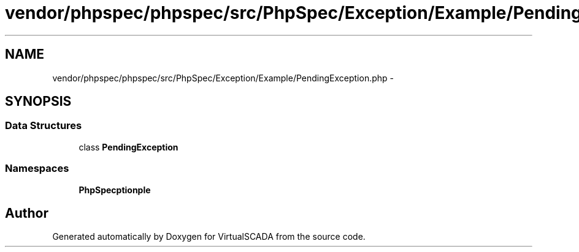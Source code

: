 .TH "vendor/phpspec/phpspec/src/PhpSpec/Exception/Example/PendingException.php" 3 "Tue Apr 14 2015" "Version 1.0" "VirtualSCADA" \" -*- nroff -*-
.ad l
.nh
.SH NAME
vendor/phpspec/phpspec/src/PhpSpec/Exception/Example/PendingException.php \- 
.SH SYNOPSIS
.br
.PP
.SS "Data Structures"

.in +1c
.ti -1c
.RI "class \fBPendingException\fP"
.br
.in -1c
.SS "Namespaces"

.in +1c
.ti -1c
.RI " \fBPhpSpec\\Exception\\Example\fP"
.br
.in -1c
.SH "Author"
.PP 
Generated automatically by Doxygen for VirtualSCADA from the source code\&.
